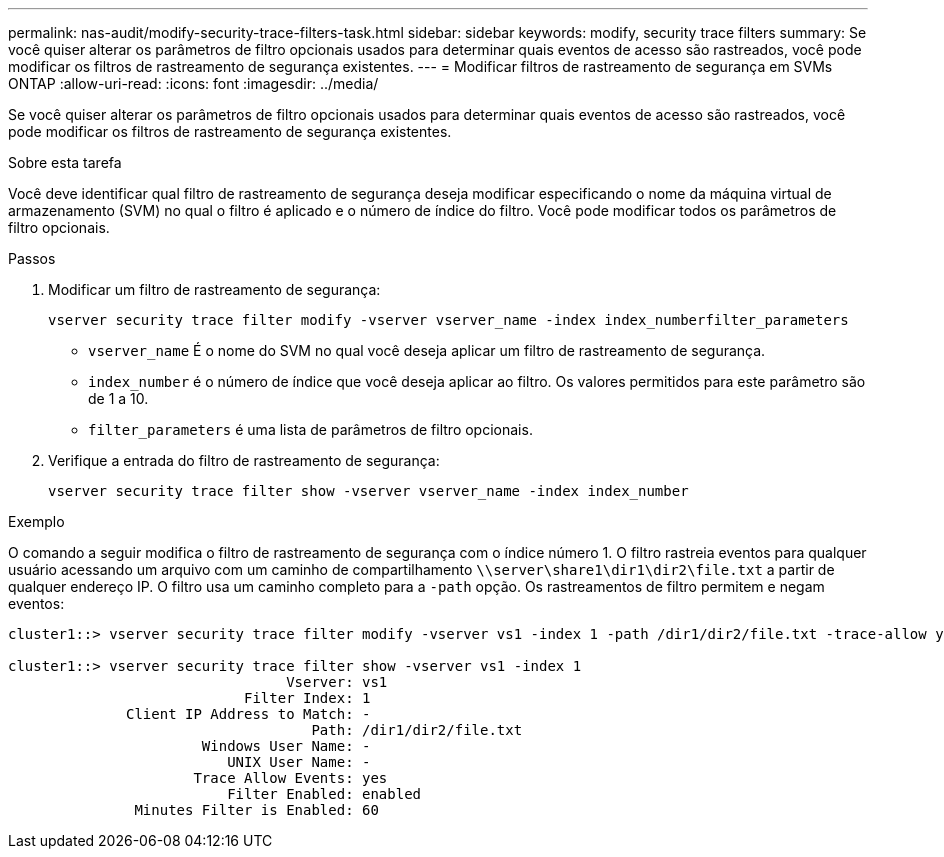 ---
permalink: nas-audit/modify-security-trace-filters-task.html 
sidebar: sidebar 
keywords: modify, security trace filters 
summary: Se você quiser alterar os parâmetros de filtro opcionais usados para determinar quais eventos de acesso são rastreados, você pode modificar os filtros de rastreamento de segurança existentes. 
---
= Modificar filtros de rastreamento de segurança em SVMs ONTAP
:allow-uri-read: 
:icons: font
:imagesdir: ../media/


[role="lead"]
Se você quiser alterar os parâmetros de filtro opcionais usados para determinar quais eventos de acesso são rastreados, você pode modificar os filtros de rastreamento de segurança existentes.

.Sobre esta tarefa
Você deve identificar qual filtro de rastreamento de segurança deseja modificar especificando o nome da máquina virtual de armazenamento (SVM) no qual o filtro é aplicado e o número de índice do filtro. Você pode modificar todos os parâmetros de filtro opcionais.

.Passos
. Modificar um filtro de rastreamento de segurança:
+
`vserver security trace filter modify -vserver vserver_name -index index_numberfilter_parameters`

+
** `vserver_name` É o nome do SVM no qual você deseja aplicar um filtro de rastreamento de segurança.
** `index_number` é o número de índice que você deseja aplicar ao filtro. Os valores permitidos para este parâmetro são de 1 a 10.
** `filter_parameters` é uma lista de parâmetros de filtro opcionais.


. Verifique a entrada do filtro de rastreamento de segurança:
+
`vserver security trace filter show -vserver vserver_name -index index_number`



.Exemplo
O comando a seguir modifica o filtro de rastreamento de segurança com o índice número 1. O filtro rastreia eventos para qualquer usuário acessando um arquivo com um caminho de compartilhamento `\\server\share1\dir1\dir2\file.txt` a partir de qualquer endereço IP. O filtro usa um caminho completo para a `-path` opção. Os rastreamentos de filtro permitem e negam eventos:

[listing]
----
cluster1::> vserver security trace filter modify -vserver vs1 -index 1 -path /dir1/dir2/file.txt -trace-allow yes

cluster1::> vserver security trace filter show -vserver vs1 -index 1
                                 Vserver: vs1
                            Filter Index: 1
              Client IP Address to Match: -
                                    Path: /dir1/dir2/file.txt
                       Windows User Name: -
                          UNIX User Name: -
                      Trace Allow Events: yes
                          Filter Enabled: enabled
               Minutes Filter is Enabled: 60
----